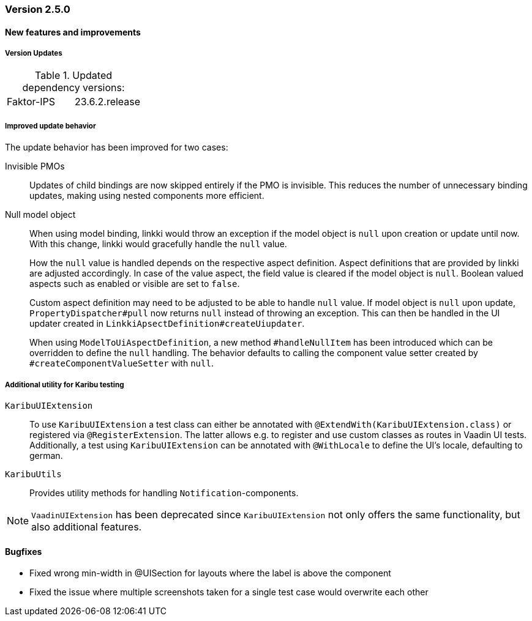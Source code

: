 :jbake-type: referenced
:jbake-status: referenced
:jbake-order: 0

// NO :source-dir: HERE, BECAUSE N&N NEEDS TO SHOW CODE AT IT'S TIME OF ORIGIN, NOT LINK TO CURRENT CODE
:images-folder-name: 01_releasenotes

=== Version 2.5.0

==== New features and improvements

===== Version Updates
.Updated dependency versions:
[cols="a,a"]
|=== 
|Faktor-IPS|23.6.2.release
|===

//https://jira.convista.com/browse/LIN-3144
//https://jira.convista.com/browse/LIN-3067
[role="api-change"]
===== Improved update behavior

The update behavior has been improved for two cases:

Invisible PMOs:: Updates of child bindings are now skipped entirely if the PMO is invisible. This reduces the number of unnecessary binding updates, making using nested components more efficient.

Null model object:: When using model binding, linkki would throw an exception if the model object is `null` upon creation or update until now. With this change, linkki would gracefully handle the `null` value.
+
How the `null` value is handled depends on the respective aspect definition.
Aspect definitions that are provided by linkki are adjusted accordingly. In case of the value aspect, the field value is cleared if the model object is `null`. Boolean valued aspects such as enabled or visible are set to `false`.
+
Custom aspect definition may need to be adjusted to be able to handle `null` value. If model object is `null` upon update, `PropertyDispatcher#pull` now returns `null` instead of throwing an exception. This can then be handled in the UI updater created in `LinkkiApsectDefinition#createUiupdater`.
+
When using `ModelToUiAspectDefinition`, a new method `#handleNullItem` has been introduced which can be overridden to define the `null` handling. The behavior defaults to calling the component value setter created by `#createComponentValueSetter` with `null`.


// https://jira.convista.com/browse/LIN-3470
[role="api-change"]
===== Additional utility for Karibu testing
`KaribuUIExtension`::
To use `KaribuUIExtension` a test class can either be annotated with `@ExtendWith(KaribuUIExtension.class)` or registered via `@RegisterExtension`. The latter allows e.g. to register and use custom classes as routes in Vaadin UI tests. Additionally, a test using `KaribuUIExtension` can be annotated with `@WithLocale` to define the UI's locale, defaulting to german.

`KaribuUtils`::
Provides utility methods for handling `Notification`-components.

NOTE: `VaadinUIExtension` has been deprecated since `KaribuUIExtension` not only offers the same functionality, but also additional features.

// ===== Other

==== Bugfixes
// https://jira.faktorzehn.de/browse/LIN-3513
* Fixed wrong min-width in @UISection for layouts where the label is above the component
// https://jira.convista.com/browse/LIN-3483
* Fixed the issue where multiple screenshots taken for a single test case would overwrite each other

